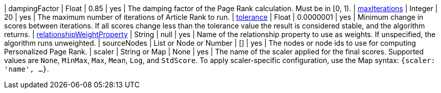 | dampingFactor                                                                    | Float                    | 0.85      | yes      | The damping factor of the Page Rank calculation. Must be in [0, 1).
| xref:common-usage/running-algos.adoc#common-configuration-max-iterations[maxIterations]                            | Integer                  | 20        | yes      | The maximum number of iterations of Article Rank to run.
| xref:common-usage/running-algos.adoc#common-configuration-tolerance[tolerance]                                     | Float                    | 0.0000001 | yes      | Minimum change in scores between iterations. If all scores change less than the tolerance value the result is considered stable, and the algorithm returns.
| xref:common-usage/running-algos.adoc#common-configuration-relationship-weight-property[relationshipWeightProperty] | String                   | null      | yes      | Name of the relationship property to use as weights. If unspecified, the algorithm runs unweighted.
| sourceNodes                                                                      | List or Node or Number  | []        | yes      | The nodes or node ids to use for computing Personalized Page Rank.
| scaler                                                                           | String or Map           | None      | yes      | The name of the scaler applied for the final scores. Supported values are `None`, `MinMax`, `Max`, `Mean`, `Log`, and `StdScore`.  To apply scaler-specific configuration, use the Map syntax: `{scaler: 'name', ...}`.
